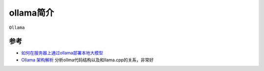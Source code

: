 .. _intro_ollama:

===============
ollama简介
===============

``Ollama`` 

参考
======

- `如何在服务器上通过ollama部署本地大模型 <https://www.cnblogs.com/sxxs/p/18473835>`_
- `Ollama 架构解析 <https://blog.inoki.cc/2024/04/16/Ollama-cn/>`_ 分析ollma代码结构以及和llama.cpp的关系，非常好
